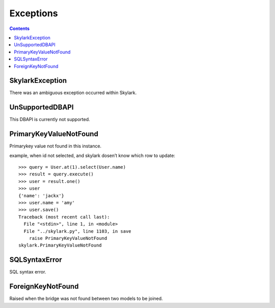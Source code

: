 .. _exceptions:


Exceptions
==========

.. Contents::


SkylarkException
-------------

There was an ambiguous exception occurred within Skylark.

UnSupportedDBAPI
----------------

This DBAPI is currently not supported.

PrimaryKeyValueNotFound
-----------------------

Primarykey value not found in this instance.

example, when id not selected, and skylark dosen’t know which row to update::

    >>> query = User.at(1).select(User.name)
    >>> result = query.execute()
    >>> user = result.one()
    >>> user
    {'name': 'jackx'}
    >>> user.name = 'amy'
    >>> user.save()
    Traceback (most recent call last):
      File "<stdin>", line 1, in <module>
      File "../skylark.py", line 1103, in save
        raise PrimaryKeyValueNotFound
    skylark.PrimaryKeyValueNotFound

SQLSyntaxError
--------------

SQL syntax error.

ForeignKeyNotFound
--------------------

Raised when the bridge was not found between two models to be joined.
